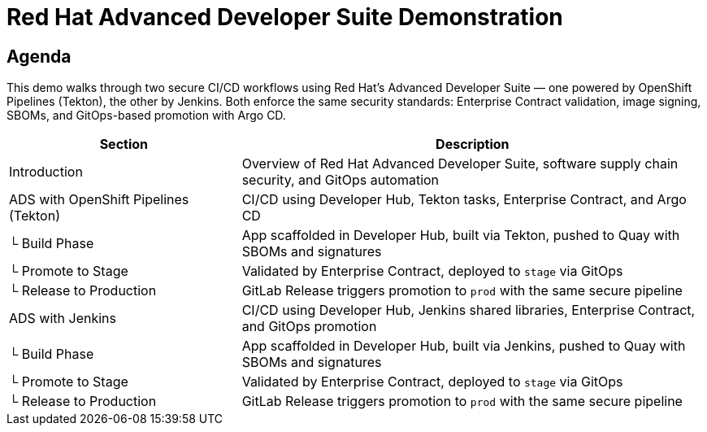 = Red Hat Advanced Developer Suite Demonstration
:toc:
:toc-placement: preamble
:icons: font
:sectnums!:

== Agenda

This demo walks through two secure CI/CD workflows using Red Hat’s Advanced Developer Suite — one powered by OpenShift Pipelines (Tekton), the other by Jenkins. Both enforce the same security standards: Enterprise Contract validation, image signing, SBOMs, and GitOps-based promotion with Argo CD.

[cols="1,2",options="header"]
|===
| Section | Description

| Introduction
| Overview of Red Hat Advanced Developer Suite, software supply chain security, and GitOps automation

| ADS with OpenShift Pipelines (Tekton)
| CI/CD using Developer Hub, Tekton tasks, Enterprise Contract, and Argo CD

| └ Build Phase
| App scaffolded in Developer Hub, built via Tekton, pushed to Quay with SBOMs and signatures

| └ Promote to Stage
| Validated by Enterprise Contract, deployed to `stage` via GitOps

| └ Release to Production
| GitLab Release triggers promotion to `prod` with the same secure pipeline

| ADS with Jenkins
| CI/CD using Developer Hub, Jenkins shared libraries, Enterprise Contract, and GitOps promotion

| └ Build Phase
| App scaffolded in Developer Hub, built via Jenkins, pushed to Quay with SBOMs and signatures

| └ Promote to Stage
| Validated by Enterprise Contract, deployed to `stage` via GitOps

| └ Release to Production
| GitLab Release triggers promotion to `prod` with the same secure pipeline
|===
